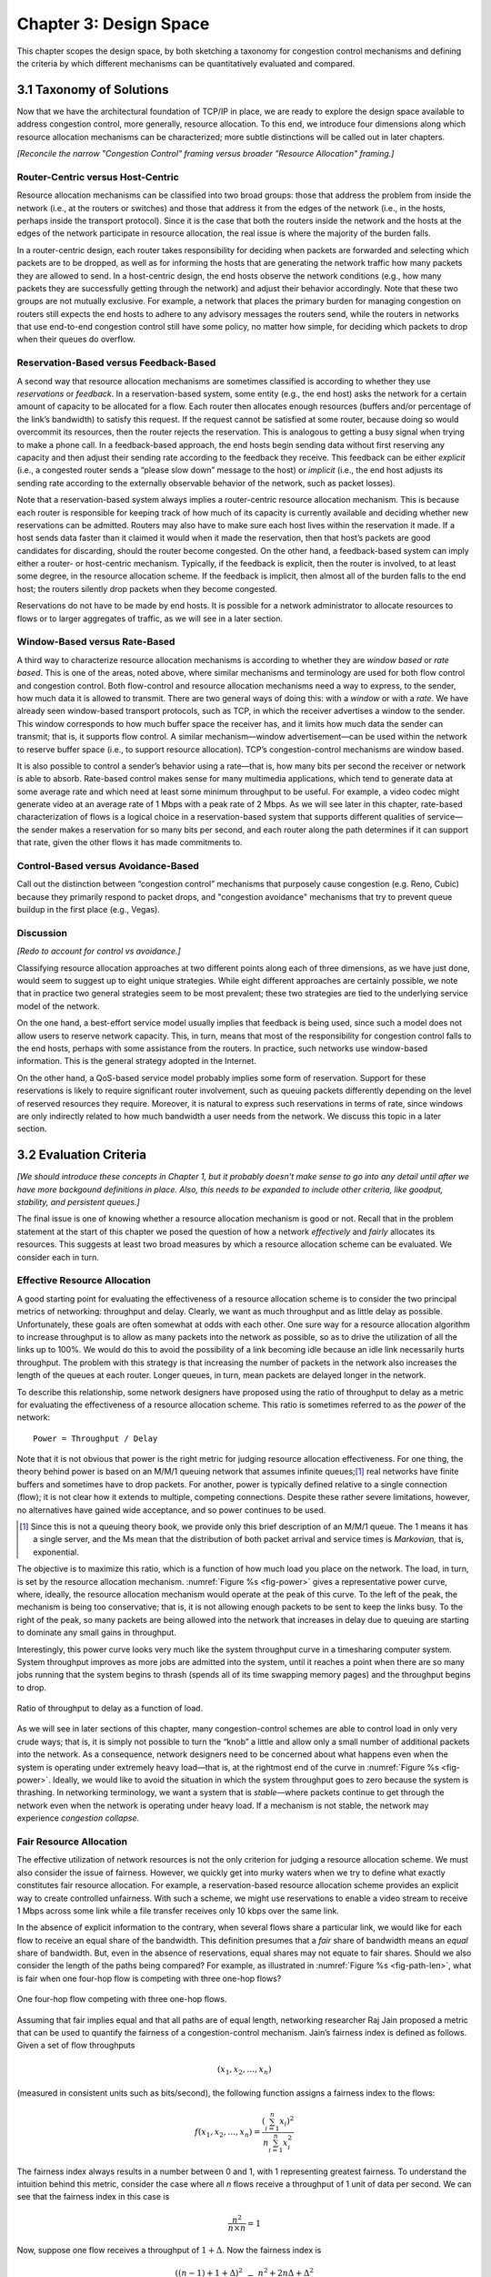 Chapter 3:  Design Space
==========================

This chapter scopes the design space, by both sketching a taxonomy for
congestion control mechanisms and defining the criteria by which
different mechanisms can be quantitatively evaluated and compared.

3.1 Taxonomy of Solutions
-------------------------

Now that we have the architectural foundation of TCP/IP in place, we
are ready to explore the design space available to address congestion
control, more generally, resource allocation. To this end, we
introduce four dimensions along which resource allocation mechanisms
can be characterized; more subtle distinctions will be called out in
later chapters.

*[Reconcile the narrow "Congestion Control" framing versus broader
"Resource Allocation" framing.]*

Router-Centric versus Host-Centric
~~~~~~~~~~~~~~~~~~~~~~~~~~~~~~~~~~

Resource allocation mechanisms can be classified into two broad groups:
those that address the problem from inside the network (i.e., at the
routers or switches) and those that address it from the edges of the
network (i.e., in the hosts, perhaps inside the transport protocol).
Since it is the case that both the routers inside the network and the
hosts at the edges of the network participate in resource allocation,
the real issue is where the majority of the burden falls.

In a router-centric design, each router takes responsibility for
deciding when packets are forwarded and selecting which packets are to
be dropped, as well as for informing the hosts that are generating the
network traffic how many packets they are allowed to send. In a
host-centric design, the end hosts observe the network conditions (e.g.,
how many packets they are successfully getting through the network) and
adjust their behavior accordingly. Note that these two groups are not
mutually exclusive. For example, a network that places the primary
burden for managing congestion on routers still expects the end hosts to
adhere to any advisory messages the routers send, while the routers in
networks that use end-to-end congestion control still have some policy,
no matter how simple, for deciding which packets to drop when their
queues do overflow.

Reservation-Based versus Feedback-Based
~~~~~~~~~~~~~~~~~~~~~~~~~~~~~~~~~~~~~~~

A second way that resource allocation mechanisms are sometimes
classified is according to whether they use *reservations* or
*feedback*. In a reservation-based system, some entity (e.g., the end
host) asks the network for a certain amount of capacity to be allocated
for a flow. Each router then allocates enough resources (buffers and/or
percentage of the link’s bandwidth) to satisfy this request. If the
request cannot be satisfied at some router, because doing so would
overcommit its resources, then the router rejects the reservation. This
is analogous to getting a busy signal when trying to make a phone call.
In a feedback-based approach, the end hosts begin sending data without
first reserving any capacity and then adjust their sending rate
according to the feedback they receive. This feedback can be either
*explicit* (i.e., a congested router sends a “please slow down” message
to the host) or *implicit* (i.e., the end host adjusts its sending rate
according to the externally observable behavior of the network, such as
packet losses).

Note that a reservation-based system always implies a router-centric
resource allocation mechanism. This is because each router is
responsible for keeping track of how much of its capacity is currently
available and deciding whether new reservations can be admitted. Routers
may also have to make sure each host lives within the reservation it
made. If a host sends data faster than it claimed it would when it made
the reservation, then that host’s packets are good candidates for
discarding, should the router become congested. On the other hand, a
feedback-based system can imply either a router- or host-centric
mechanism. Typically, if the feedback is explicit, then the router is
involved, to at least some degree, in the resource allocation scheme. If
the feedback is implicit, then almost all of the burden falls to the end
host; the routers silently drop packets when they become congested.

Reservations do not have to be made by end hosts. It is possible for a
network administrator to allocate resources to flows or to larger
aggregates of traffic, as we will see in a later section.

Window-Based versus Rate-Based
~~~~~~~~~~~~~~~~~~~~~~~~~~~~~~

A third way to characterize resource allocation mechanisms is according
to whether they are *window based* or *rate based*. This is one of the
areas, noted above, where similar mechanisms and terminology are used
for both flow control and congestion control. Both flow-control and
resource allocation mechanisms need a way to express, to the sender, how
much data it is allowed to transmit. There are two general ways of doing
this: with a *window* or with a *rate*. We have already seen
window-based transport protocols, such as TCP, in which the receiver
advertises a window to the sender. This window corresponds to how much
buffer space the receiver has, and it limits how much data the sender
can transmit; that is, it supports flow control. A similar
mechanism—window advertisement—can be used within the network to reserve
buffer space (i.e., to support resource allocation). TCP’s
congestion-control mechanisms are window based.

It is also possible to control a sender’s behavior using a rate—that is,
how many bits per second the receiver or network is able to absorb.
Rate-based control makes sense for many multimedia applications, which
tend to generate data at some average rate and which need at least some
minimum throughput to be useful. For example, a video codec might
generate video at an average rate of 1 Mbps with a peak rate of 2 Mbps.
As we will see later in this chapter, rate-based characterization of
flows is a logical choice in a reservation-based system that supports
different qualities of service—the sender makes a reservation for so
many bits per second, and each router along the path determines if it
can support that rate, given the other flows it has made commitments
to.

Control-Based versus Avoidance-Based
~~~~~~~~~~~~~~~~~~~~~~~~~~~~~~~~~~~~~~~~~~~

Call out the distinction between “congestion control” mechanisms that
purposely cause congestion (e.g. Reno, Cubic) because they primarily
respond to packet drops, and "congestion avoidance" mechanisms that
try to prevent queue buildup in the first place (e.g., Vegas).


Discussion
~~~~~~~~~~~~~~

*[Redo to account for control vs avoidance.]*

Classifying resource allocation approaches at two different points along
each of three dimensions, as we have just done, would seem to suggest up
to eight unique strategies. While eight different approaches are
certainly possible, we note that in practice two general strategies seem
to be most prevalent; these two strategies are tied to the underlying
service model of the network.

On the one hand, a best-effort service model usually implies that
feedback is being used, since such a model does not allow users to
reserve network capacity. This, in turn, means that most of the
responsibility for congestion control falls to the end hosts, perhaps
with some assistance from the routers. In practice, such networks use
window-based information. This is the general strategy adopted in the
Internet.

On the other hand, a QoS-based service model probably implies some form
of reservation. Support for these reservations is likely to require
significant router involvement, such as queuing packets differently
depending on the level of reserved resources they require. Moreover, it
is natural to express such reservations in terms of rate, since windows
are only indirectly related to how much bandwidth a user needs from the
network. We discuss this topic in a later section.

3.2 Evaluation Criteria
-----------------------

*[We should introduce these concepts in Chapter 1, but it probably
doesn't make sense to go into any detail until after we have more
backgound definitions in place.  Also, this needs to be expanded to
include other criteria, like goodput, stability, and persistent queues.]*

The final issue is one of knowing whether a resource allocation
mechanism is good or not. Recall that in the problem statement at the
start of this chapter we posed the question of how a network
*effectively* and *fairly* allocates its resources. This suggests at
least two broad measures by which a resource allocation scheme can be
evaluated. We consider each in turn.

Effective Resource Allocation
~~~~~~~~~~~~~~~~~~~~~~~~~~~~~

A good starting point for evaluating the effectiveness of a resource
allocation scheme is to consider the two principal metrics of
networking: throughput and delay. Clearly, we want as much throughput
and as little delay as possible. Unfortunately, these goals are often
somewhat at odds with each other. One sure way for a resource allocation
algorithm to increase throughput is to allow as many packets into the
network as possible, so as to drive the utilization of all the links up
to 100%. We would do this to avoid the possibility of a link becoming
idle because an idle link necessarily hurts throughput. The problem with
this strategy is that increasing the number of packets in the network
also increases the length of the queues at each router. Longer queues,
in turn, mean packets are delayed longer in the network.

To describe this relationship, some network designers have proposed
using the ratio of throughput to delay as a metric for evaluating the
effectiveness of a resource allocation scheme. This ratio is sometimes
referred to as the *power* of the network:

::

   Power = Throughput / Delay

Note that it is not obvious that power is the right metric for judging
resource allocation effectiveness. For one thing, the theory behind
power is based on an M/M/1 queuing network that assumes infinite
queues;\ [#]_ real networks have finite buffers and sometimes have to
drop packets.  For another, power is typically defined relative to a
single connection (flow); it is not clear how it extends to multiple,
competing connections. Despite these rather severe limitations,
however, no alternatives have gained wide acceptance, and so power
continues to be used.

.. [#] Since this is not a queuing theory book, we provide only this
       brief description of an M/M/1 queue. The 1 means it has a
       single server, and the Ms mean that the distribution of both
       packet arrival and service times is *Markovian,* that is,
       exponential.

The objective is to maximize this ratio, which is a function of how
much load you place on the network. The load, in turn, is set by the
resource allocation mechanism. :numref:`Figure %s <fig-power>` gives a
representative power curve, where, ideally, the resource allocation
mechanism would operate at the peak of this curve. To the left of the
peak, the mechanism is being too conservative; that is, it is not
allowing enough packets to be sent to keep the links busy. To the
right of the peak, so many packets are being allowed into the network
that increases in delay due to queuing are starting to dominate any
small gains in throughput.

Interestingly, this power curve looks very much like the system
throughput curve in a timesharing computer system. System throughput
improves as more jobs are admitted into the system, until it reaches a
point when there are so many jobs running that the system begins to
thrash (spends all of its time swapping memory pages) and the throughput
begins to drop.
   
.. _fig-power:
.. figure:: figures/f06-03-9780123850591.png
   :width: 350px
   :align: center

   Ratio of throughput to delay as a function of load.

As we will see in later sections of this chapter, many
congestion-control schemes are able to control load in only very crude
ways; that is, it is simply not possible to turn the “knob” a little
and allow only a small number of additional packets into the
network. As a consequence, network designers need to be concerned
about what happens even when the system is operating under extremely
heavy load—that is, at the rightmost end of the curve in
:numref:`Figure %s <fig-power>`. Ideally, we would like to avoid the
situation in which the system throughput goes to zero because the
system is thrashing. In networking terminology, we want a system that
is *stable*—where packets continue to get through the network even
when the network is operating under heavy load. If a mechanism is not
stable, the network may experience *congestion collapse*.

Fair Resource Allocation
~~~~~~~~~~~~~~~~~~~~~~~~

The effective utilization of network resources is not the only criterion
for judging a resource allocation scheme. We must also consider the
issue of fairness. However, we quickly get into murky waters when we try
to define what exactly constitutes fair resource allocation. For
example, a reservation-based resource allocation scheme provides an
explicit way to create controlled unfairness. With such a scheme, we
might use reservations to enable a video stream to receive 1 Mbps across
some link while a file transfer receives only 10 kbps over the same
link.

In the absence of explicit information to the contrary, when several
flows share a particular link, we would like for each flow to receive
an equal share of the bandwidth. This definition presumes that a
*fair* share of bandwidth means an *equal* share of bandwidth. But,
even in the absence of reservations, equal shares may not equate to
fair shares.  Should we also consider the length of the paths being
compared? For example, as illustrated in :numref:`Figure %s
<fig-path-len>`, what is fair when one four-hop flow is competing with
three one-hop flows?
   
.. _fig-path-len:
.. figure:: figures/f06-04-9780123850591.png
   :width: 600px
   :align: center

   One four-hop flow competing with three one-hop flows.

Assuming that fair implies equal and that all paths are of equal length,
networking researcher Raj Jain proposed a metric that can be used to
quantify the fairness of a congestion-control mechanism. Jain’s fairness
index is defined as follows. Given a set of flow throughputs

.. math::

   (x_{1}, x_{2}, \ldots , x_{n})

(measured in consistent units such as bits/second), the following
function assigns a fairness index to the flows:

.. math::

   f(x_{1}, x_{2}, \ldots ,x_{n}) = \frac{( \sum_{i=1}^{n} x_{i}
   )^{2}} {n  \sum_{i=1}^{n} x_{i}^{2}}

The fairness index always results in a number between 0 and 1, with 1
representing greatest fairness. To understand the intuition behind this
metric, consider the case where all *n* flows receive a throughput of
1 unit of data per second. We can see that the fairness index in this
case is

.. math::

   \frac{n^2}{n \times n} = 1

Now, suppose one flow receives a throughput of :math:`1 + \Delta`. 
Now the fairness index is

.. math::

   \frac{((n - 1) + 1 + \Delta)^2}{n(n - 1 + (1 + \Delta)^2)}
   = \frac{n^2 + 2n\Delta + \Delta^2}{n^2 + 2n\Delta + n\Delta^2}

Note that the denominator exceeds the numerator by :math:`(n-1)\Delta^2`.
Thus, whether the odd flow out was getting more or less than all the
other flows (positive or negative :math:`\Delta`), the fairness index has 
now dropped below one. Another simple case to
consider is where only *k* of the *n* flows receive equal throughput,
and the remaining *n-k* users receive zero throughput, in which case the
fairness index drops to \ *k/n*.
  
